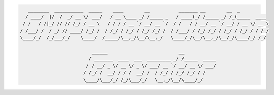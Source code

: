 .. code::

       ________  ___________  _____    ____        __           _______ __        __  _
      / ____/  |/  /  _/ __ \/ ___/   / __ \____ _/ /_____ _   / ____(_/ /_____ _/ /_(_____  ____
     / /   / /|_/ // // /_/ / __ \   / / / / __ `/ __/ __ `/  / /   / / __/ __ `/ __/ / __ \/ __ \
    / /___/ /  / _/ // ____/ /_/ /  / /_/ / /_/ / /_/ /_/ /  / /___/ / /_/ /_/ / /_/ / /_/ / / / /
    \____/_/  /_/___/_/    \____/  /_____/\__,_/\__/\__,_/   \____/_/\__/\__,_/\__/_/\____/_/ /_/

                               ______                           __
                              / _______  ____  ___  _________ _/ /_____  _____
                             / / __/ _ \/ __ \/ _ \/ ___/ __ `/ __/ __ \/ ___/
                            / /_/ /  __/ / / /  __/ /  / /_/ / /_/ /_/ / /
                            \____/\___/_/ /_/\___/_/   \__,_/\__/\____/_/


